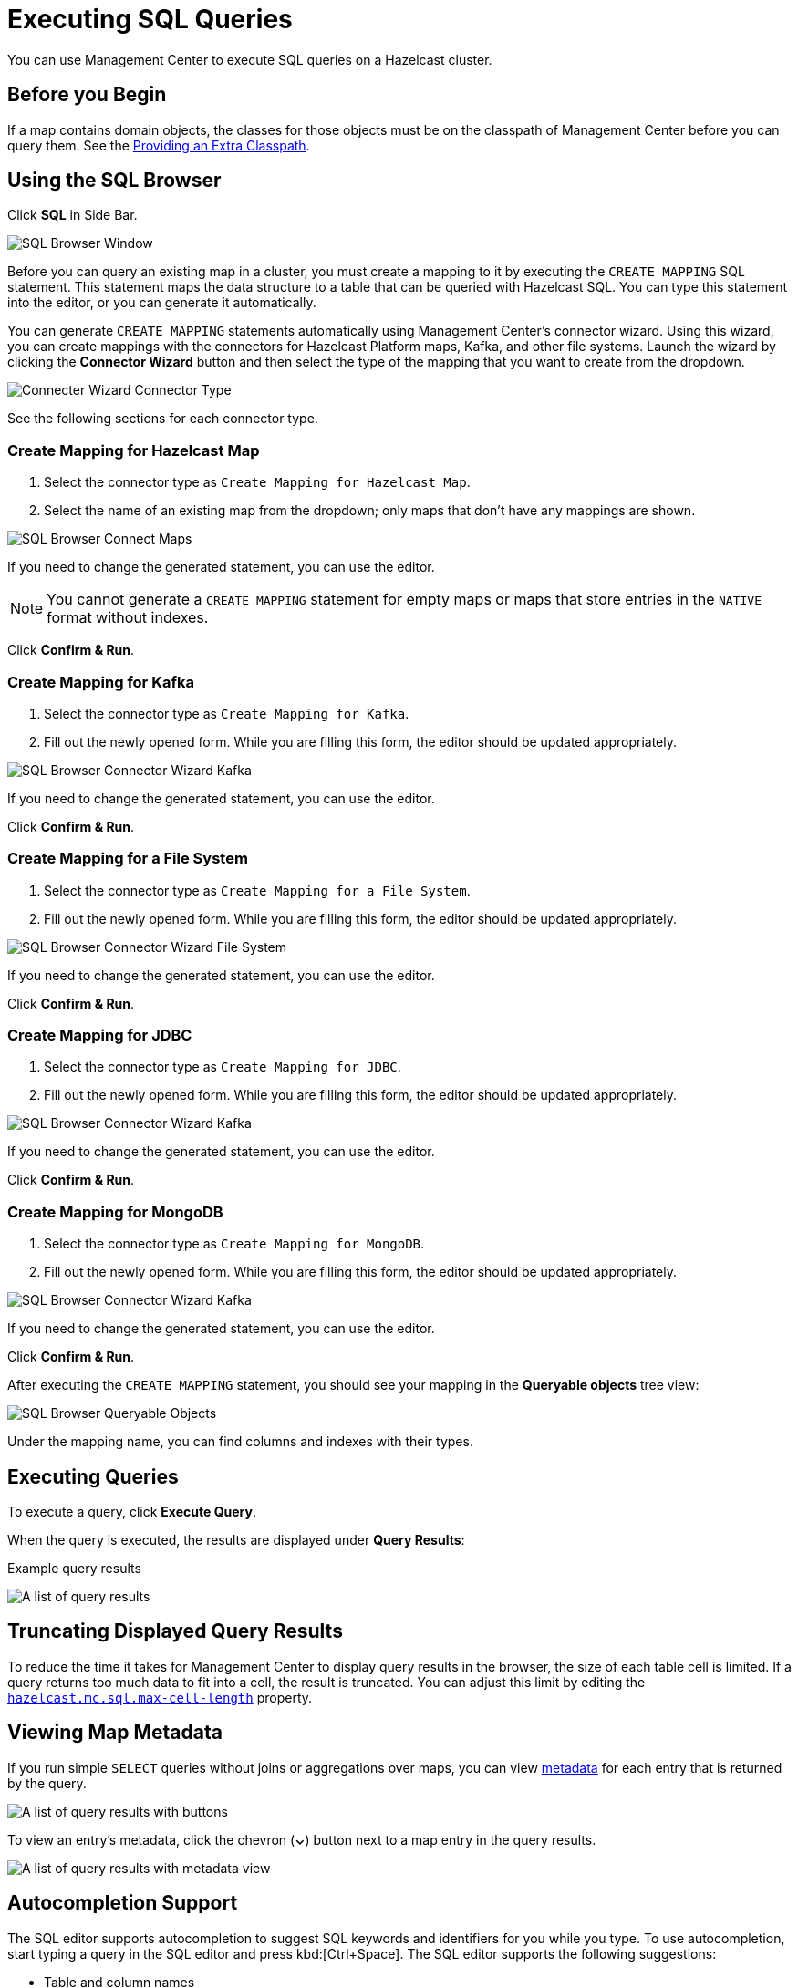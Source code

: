 = Executing SQL Queries
:page-aliases: ROOT:sql-browser.adoc
:description: You can use Management Center to execute SQL queries on a Hazelcast cluster.

{description}

== Before you Begin

If a map contains domain objects, the classes for those objects must be on the classpath of Management Center before you can query them. See the xref:getting-started:install.adoc#starting-with-an-extra-classpath[Providing an Extra Classpath].

== Using the SQL Browser

Click *SQL* in Side Bar.

image:ROOT:SQLBrowserWindow.png[SQL Browser Window]

Before you can query an existing map in a cluster, you must create a mapping to it by executing the `CREATE MAPPING` SQL statement.
This statement maps the data structure to a table that can be queried with Hazelcast SQL.
You can type this statement into the editor, or you can generate it automatically.

You can generate `CREATE MAPPING` statements automatically using Management Center's connector wizard. Using this wizard, you can create mappings with the connectors for Hazelcast Platform maps, Kafka, and other file systems. Launch the wizard by clicking the *Connector Wizard* button and then select the type of the mapping that you want to create from the dropdown.

image:ROOT:SQLBrowserConnectWizardMapType.png[Connecter Wizard Connector Type]

See the following sections for each connector type.

=== Create Mapping for Hazelcast Map

. Select the connector type as `Create Mapping for Hazelcast Map`.
. Select the name of an existing map from the dropdown; only maps that don't have any mappings are shown.

image:ROOT:SQLBrowserConnectorWizardMaps.png[SQL Browser Connect Maps]

If you need to change the generated statement, you can use the editor.

NOTE: You cannot generate a `CREATE MAPPING` statement for empty maps or maps that store entries in the `NATIVE` format without indexes.

Click *Confirm & Run*.

=== Create Mapping for Kafka

. Select the connector type as `Create Mapping for Kafka`.
. Fill out the newly opened form. While you are filling this form, the editor should be updated appropriately.

image:ROOT:SQLBrowserConnectorWizardKafka.png[SQL Browser Connector Wizard Kafka]

If you need to change the generated statement, you can use the editor.

Click *Confirm & Run*.

=== Create Mapping for a File System

. Select the connector type as `Create Mapping for a File System`.
. Fill out the newly opened form. While you are filling this form, the editor should be updated appropriately.

image:ROOT:SQLBrowserConnectorWizardFileSystem.png[SQL Browser Connector Wizard File System]

If you need to change the generated statement, you can use the editor.

Click *Confirm & Run*.

=== Create Mapping for JDBC

. Select the connector type as `Create Mapping for JDBC`.
. Fill out the newly opened form. While you are filling this form, the editor should be updated appropriately.

image:ROOT:SQLBrowserConnectorWizardJDBC.png[SQL Browser Connector Wizard Kafka]

If you need to change the generated statement, you can use the editor.

Click *Confirm & Run*.

=== Create Mapping for MongoDB

. Select the connector type as `Create Mapping for MongoDB`.
. Fill out the newly opened form. While you are filling this form, the editor should be updated appropriately.

image:ROOT:SQLBrowserConnectorWizardMongoDB.png[SQL Browser Connector Wizard Kafka]

If you need to change the generated statement, you can use the editor.

Click *Confirm & Run*.

After executing the `CREATE MAPPING` statement,
you should see your mapping in the *Queryable objects* tree view:

image:ROOT:SQLBrowserQueryableObjects.png[SQL Browser Queryable Objects]

Under the mapping name, you can find columns and indexes with their types.

== Executing Queries

To execute a query, click *Execute Query*.

When the query is executed, the results are displayed under *Query Results*:

.Example query results

image:ROOT:SQLBrowserQueryResultTab.png[A list of query results]


== Truncating Displayed Query Results

To reduce the time it takes for Management Center to display query results in the browser, the size of each table cell is limited. If a query returns too much data to fit into a cell, the result is truncated. You can adjust this limit by editing the xref:deploy-manage:system-properties.adoc#hazelcast-mc-sql-max-cell-length[`hazelcast.mc.sql.max-cell-length`] property.

== Viewing Map Metadata

If you run simple `SELECT` queries without joins or aggregations over maps, you can view xref:data-structures:map.adoc#map-browser[metadata] for each entry that is returned by the query.

image:ROOT:SQLBrowserQueryResultTab.png[A list of query results with buttons]

To view an entry's metadata, click the chevron (*⌄*) button next to a map entry in the query results.

image:ROOT:SQLBrowserQueryResultTabWithOpenMapBrowser.png[A list of query results with metadata view]

== Autocompletion Support

The SQL editor supports autocompletion to suggest SQL keywords and identifiers for you while you type. To use autocompletion, start typing a query in the SQL editor and press kbd:[Ctrl+Space]. The SQL editor supports the following suggestions:

- Table and column names
- SQL keywords such as `SELECT`, `INSERT`, `WHERE` and `JOIN`
- SQL functions such as `COUNT`, `AVG` and `SUM`


image:ROOT:SQLBrowserAutocompletion.png[SQl Browser Autocomplete Feature]

== Exporting Query Results

You can use *Export* to export the query result as a CSV file in
the https://tools.ietf.org/html/rfc4180[RFC 4180 format] or as a JSON file.

== Viewing Executed SQL Queries

In the *History* tab, you can see the history of query execution.
The history holds the last one hundred executed queries.
You can re-execute any query from the history by pushing a button in the *Execute* column.

image:ROOT:SQLBrowserHistoryTab.png[A history of executed queries]

To remove the query results, click *Clear Query Result*.

== Creating a Map

. Open the SQL browser and execute the following SQL statement to create a map called `my_first_map`.
+
[source,sql]
----
CREATE MAPPING my_first_map TYPE IMap OPTIONS ('keyFormat'='varchar','valueFormat'='varchar');
----
. Delete the above statement and now execute the following.
+
[source,sql]
----
SINK INTO my_first_map VALUES
('1', 'John'),
('2', 'Mary'),
('3', 'Jane');
----
. Close the SQL browser and go to *Storage* > *Maps* to verify that `my_first_map` is created.
+
image:ROOT:SQLCreatesMap.png[Map is Created using SQL Browser]

NOTE: Management Center allows you to access contents of Hazelcast data structures (for instance map entries) via SQL Browser or Map Browser. It may be useful to restrict data access for Management Center if sensitive financial or personal information is stored in the cluster. Management Center cannot access the data if at least one member has the data access disabled. You can disable data access for Management Center in the member configuration file. See the xref:hazelcast:maintain-cluster:monitoring.adoc#managing-data-access[Managing Data Access] section.

== Next Steps

If you're interested in learning more about SQL in Hazelcast, see the xref:hazelcast:sql:sql-statements.adoc[SQL reference] in the Platform documentation.
